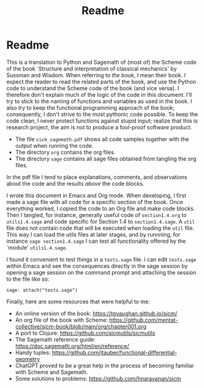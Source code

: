 #+TITLE: Readme
#+AUTHOR: Nicky

#+OPTIONS: toc:nil author:nil date:nil title:t

#+LATEX_CLASS: subfiles
#+LATEX_CLASS_OPTIONS: [sicm_sagemath]

* Readme

This is a translation to Python and Sagemath of (most of) the Scheme code of the book `Structure and interpretation of classical mechanics' by Sussman and Wisdom.
When referring to /the book/, I mean their book.
I expect the reader to read the related parts of the book, and use the Python code to understand the Scheme code of the book (and vice versa).
I therefore don't explain much of the logic of the code in this document.
I'll try to stick to the naming of functions and variables as used in the book.
I also try to keep the functional programming approach of the book; consequently, I don't strive to the most pythonic code possible.
To keep the code clean, I never protect functions against stupid input; realize that this is research project, the aim is not to produce a fool-proof software product.

- The file ~sicm_sagemath.pdf~ shows all code samples together with the output when running the code.
- The directory ~org~ contains the org files.
- The directory ~sage~ contains all sage files  obtained from tangling the org files.

In the pdf file I tend to place explanations, comments, and observations about the code and the results /above/ the code blocks.

I wrote this document in Emacs and Org mode.
When developing, I first made a sage file with all code for a specific section of the book.
Once everything worked, I copied the code to an Org file and make code blocks.
Then I tangled, for instance, generally useful code of ~section1.4.org~ to ~utils1.4.sage~ and code specific for Section 1.4 to ~section1.4.sage~.
A ~util~ file does not contain code that will be executed when loading the ~util~ file.
This way I can load the utils files at later stages, and by runnning, for instance ~sage section1.4.sage~ I can test all functionality offered by the `module' ~utils1.4.sage~.

I found it convenient to test things in a ~tests.sage~ file.
I can edit ~tests.sage~ within Emacs and see the consequences directly in the sage session by opening a sage session on the command prompt and attaching the session to the file like so:
#+begin_example
sage: attach("tests.sage")
#+end_example

Finally, here are some resources that were helpful to me:
- An online version of the book: [[https://tgvaughan.github.io/sicm/]]
- An org file of the book  with Scheme: https://github.com/mentat-collective/sicm-book/blob/main/org/chapter001.org
- A port to Clojure: https://github.com/sicmutils/sicmutils
- The Sagemath reference guide: [[https://doc.sagemath.org/html/en/reference/]]
- Handy tuples: https://github.com/jtauber/functional-differential-geometry
- ChatGPT proved to be a great help in the process of becoming familiar with Scheme and Sagemath.
- Some solutions to problems: https://github.com/hnarayanan/sicm
